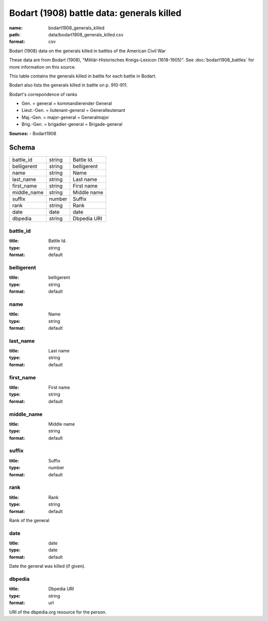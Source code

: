 ##########################################
Bodart (1908) battle data: generals killed
##########################################

:name: bodart1908_generals_killed
:path: data/bodart1908_generals_killed.csv
:format: csv

Bodart (1908) data on the generals killed in battles of the American Civil War

These data are from Bodart (1908), "Militär-Historisches Kreigs-Lexicon (1618-1905)".
See :doc:`bodart1908_battles` for more information on this source.

This table contains the generals killed in battle for each battle in Bodart.

Bodart also lists the generals killed in battle on p. 910-911.

Bodart's correpondence of ranks

- Gen. = general = kommandierender General
- Lieut.-Gen. = liutenant-general = Generalleutenant
- Maj.-Gen. = major-general = Generalmajor
- Brig.-Gen. = brigadier-general = Brigade-general


**Sources:**
- Bodart1908


Schema
======



===========  ======  ===========
battle_id    string  Battle Id.
belligerent  string  belligerent
name         string  Name
last_name    string  Last name
first_name   string  First name
middle_name  string  Middle name
suffix       number  Suffix
rank         string  Rank
date         date    date
dbpedia      string  Dbpedia URI
===========  ======  ===========

battle_id
---------

:title: Battle Id.
:type: string
:format: default





       
belligerent
-----------

:title: belligerent
:type: string
:format: default





       
name
----

:title: Name
:type: string
:format: default





       
last_name
---------

:title: Last name
:type: string
:format: default





       
first_name
----------

:title: First name
:type: string
:format: default





       
middle_name
-----------

:title: Middle name
:type: string
:format: default





       
suffix
------

:title: Suffix
:type: number
:format: default





       
rank
----

:title: Rank
:type: string
:format: default


Rank of the general


       
date
----

:title: date
:type: date
:format: default


Date the general was killed (if given).


       
dbpedia
-------

:title: Dbpedia URI
:type: string
:format: url


URI of the dbpedia.org resource for the person.


       

